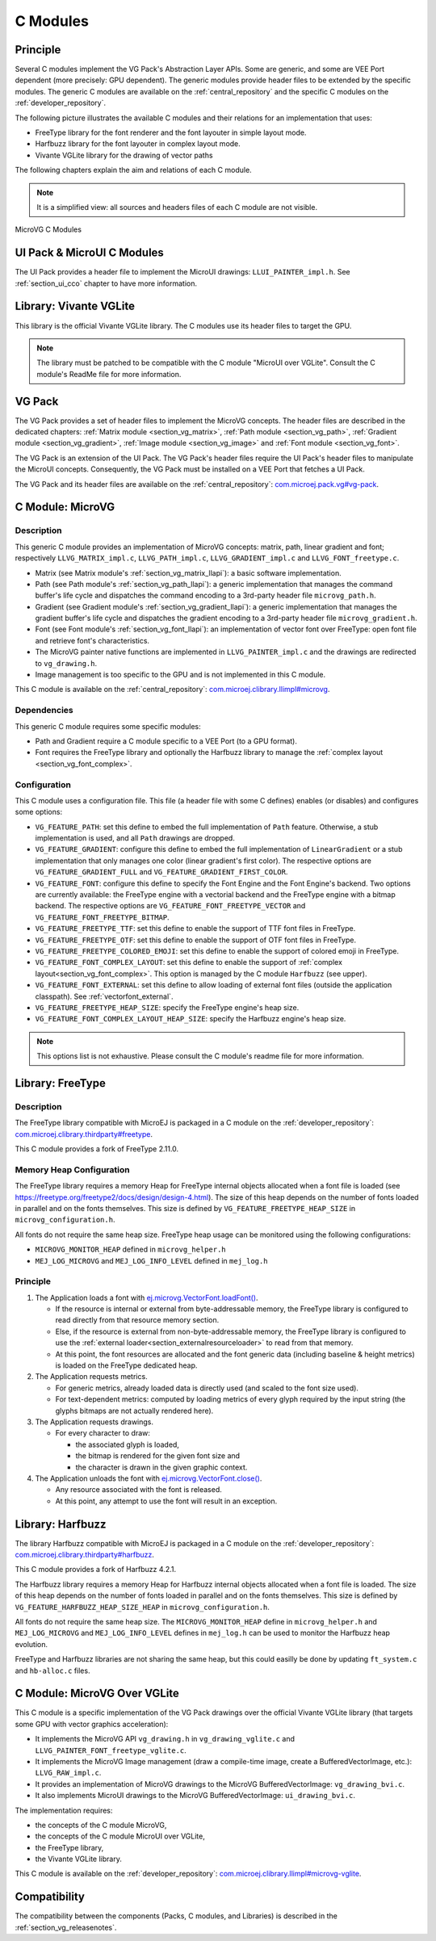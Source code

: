 .. _section_vg_cco:

=========
C Modules
=========

Principle
=========

Several C modules implement the VG Pack's Abstraction Layer APIs.
Some are generic, and some are VEE Port dependent (more precisely: GPU dependent).
The generic modules provide header files to be extended by the specific modules. 
The generic C modules are available on the :ref:`central_repository` and the specific C modules on the :ref:`developer_repository`.

The following picture illustrates the available C modules and their relations for an implementation that uses:

* FreeType library for the font renderer and the font layouter in simple layout mode.
* Harfbuzz library for the font layouter in complex layout mode.
* Vivante VGLite library for the drawing of vector paths

The following chapters explain the aim and relations of each C module.

.. note:: It is a simplified view: all sources and headers files of each C module are not visible.

.. figure:: images/vg_cco.*
   :alt: MicroVG C Modules
   :width: 100%
   :align: center

   MicroVG C Modules

UI Pack & MicroUI C Modules
===========================

The UI Pack provides a header file to implement the MicroUI drawings: ``LLUI_PAINTER_impl.h``.
See :ref:`section_ui_cco` chapter to have more information.

Library: Vivante VGLite
=======================

This library is the official Vivante VGLite library.
The C modules use its header files to target the GPU.

.. note:: The library must be patched to be compatible with the C module "MicroUI over VGLite". Consult the C module's ReadMe file for more information.

VG Pack
=======

The VG Pack provides a set of header files to implement the MicroVG concepts.
The header files are described in the dedicated chapters: :ref:`Matrix module <section_vg_matrix>`, :ref:`Path module <section_vg_path>`, :ref:`Gradient module <section_vg_gradient>`, :ref:`Image module <section_vg_image>` and :ref:`Font module <section_vg_font>`.

The VG Pack is an extension of the UI Pack.
The VG Pack's header files require the UI Pack's header files to manipulate the MicroUI concepts.
Consequently, the VG Pack must be installed on a VEE Port that fetches a UI Pack.

The VG Pack and its header files are available on the :ref:`central_repository`: `com.microej.pack.vg#vg-pack`_.

.. _com.microej.pack.vg#vg-pack: https://repository.microej.com/modules/com/microej/pack/vg/vg-pack/

.. _section_vg_c_module_microvg:

C Module: MicroVG
=================

Description
-----------

This generic C module provides an implementation of MicroVG concepts: matrix, path, linear gradient and font; respectively ``LLVG_MATRIX_impl.c``, ``LLVG_PATH_impl.c``, ``LLVG_GRADIENT_impl.c`` and ``LLVG_FONT_freetype.c``.

* Matrix (see Matrix module's :ref:`section_vg_matrix_llapi`): a basic software implementation.
* Path (see Path module's :ref:`section_vg_path_llapi`): a generic implementation that manages the command buffer's life cycle and dispatches the command encoding to a 3rd-party header file ``microvg_path.h``.
* Gradient (see Gradient module's :ref:`section_vg_gradient_llapi`): a generic implementation that manages the gradient buffer's life cycle and dispatches the gradient encoding to a 3rd-party header file ``microvg_gradient.h``.
* Font (see Font module's :ref:`section_vg_font_llapi`): an implementation of vector font over FreeType: open font file and retrieve font's characteristics.
* The MicroVG painter native functions are implemented in ``LLVG_PAINTER_impl.c`` and the drawings are redirected to ``vg_drawing.h``.
* Image management is too specific to the GPU and is not implemented in this C module.

This C module is available on the :ref:`central_repository`: `com.microej.clibrary.llimpl#microvg`_.

.. _com.microej.clibrary.llimpl#microvg: https://repository.microej.com/modules/com/microej/clibrary/llimpl/microvg/

Dependencies
------------

This generic C module requires some specific modules:

* Path and Gradient require a C module specific to a VEE Port (to a GPU format).
* Font requires the FreeType library and optionally the Harfbuzz library to manage the :ref:`complex layout <section_vg_font_complex>`.

Configuration
-------------

This C module uses a configuration file.
This file (a header file with some C defines) enables (or disables) and configures some options:

* ``VG_FEATURE_PATH``: set this define to embed the full implementation of ``Path`` feature. Otherwise, a stub implementation is used, and all ``Path`` drawings are dropped.
* ``VG_FEATURE_GRADIENT``: configure this define to embed the full implementation of ``LinearGradient`` or a stub implementation that only manages one color (linear gradient's first color). The respective options are ``VG_FEATURE_GRADIENT_FULL`` and ``VG_FEATURE_GRADIENT_FIRST_COLOR``.
* ``VG_FEATURE_FONT``: configure this define to specify the Font Engine and the Font Engine's backend. Two options are currently available: the FreeType engine with a vectorial backend and the FreeType engine with a bitmap backend. The respective options are ``VG_FEATURE_FONT_FREETYPE_VECTOR`` and ``VG_FEATURE_FONT_FREETYPE_BITMAP``.
* ``VG_FEATURE_FREETYPE_TTF``: set this define to enable the support of TTF font files in FreeType.
* ``VG_FEATURE_FREETYPE_OTF``: set this define to enable the support of OTF font files in FreeType.
* ``VG_FEATURE_FREETYPE_COLORED_EMOJI``: set this define to enable the support of colored emoji in FreeType.
* ``VG_FEATURE_FONT_COMPLEX_LAYOUT``:  set this define to enable the support of :ref:`complex layout<section_vg_font_complex>`. This option is managed by the C module ``Harfbuzz`` (see upper).
* ``VG_FEATURE_FONT_EXTERNAL``: set this define to allow loading of external font files (outside the application classpath). See :ref:`vectorfont_external`.
* ``VG_FEATURE_FREETYPE_HEAP_SIZE``: specify the FreeType engine's heap size.
* ``VG_FEATURE_FONT_COMPLEX_LAYOUT_HEAP_SIZE``: specify the Harfbuzz engine's heap size.

.. note:: This options list is not exhaustive. Please consult the C module's readme file for more information.

.. _section_vg_c_module_freetype:

Library: FreeType
=================

Description
-----------

The FreeType library compatible with MicroEJ is packaged in a C module on the :ref:`developer_repository`: `com.microej.clibrary.thirdparty#freetype`_.

.. _com.microej.clibrary.thirdparty#freetype: https://forge.microej.com/artifactory/microej-developer-repository-release/com/microej/clibrary/thirdparty/freetype/

This C module provides a fork of FreeType 2.11.0.

Memory Heap Configuration
-------------------------

The FreeType library requires a memory Heap for FreeType internal objects allocated when a font file is loaded (see https://freetype.org/freetype2/docs/design/design-4.html).
The size of this heap depends on the number of fonts loaded in parallel and on the fonts themselves. 
This size is defined by ``VG_FEATURE_FREETYPE_HEAP_SIZE`` in ``microvg_configuration.h``.

All fonts do not require the same heap size. FreeType heap usage can be monitored using the following configurations:

* ``MICROVG_MONITOR_HEAP`` defined in ``microvg_helper.h``
* ``MEJ_LOG_MICROVG`` and ``MEJ_LOG_INFO_LEVEL`` defined in ``mej_log.h``

Principle
---------

#. The Application loads a font with `ej.microvg.VectorFont.loadFont()`_.

   * If the resource is internal or external from byte-addressable memory, the FreeType library is configured to read directly from that resource memory section.
   * Else, if the resource is external from non-byte-addressable memory, the FreeType library is configured to use the :ref:`external loader<section_externalresourceloader>` to read from that memory.
   * At this point, the font resources are allocated and the font generic data (including baseline & height metrics) is loaded on the FreeType dedicated heap.

#. The Application requests metrics.

   * For generic metrics, already loaded data is directly used (and scaled to the font size used).
   * For text-dependent metrics: computed by loading metrics of every glyph required by the input string (the glyphs bitmaps are not actually rendered here).

#. The Application requests drawings.

   * For every character to draw:

     * the associated glyph is loaded,
     * the bitmap is rendered for the given font size and
     * the character is drawn in the given graphic context.

#. The Application unloads the font with `ej.microvg.VectorFont.close()`_.

   * Any resource associated with the font is released.
   * At this point, any attempt to use the font will result in an exception.

Library: Harfbuzz
=================

The library Harfbuzz compatible with MicroEJ is packaged in a C module on the :ref:`developer_repository`: `com.microej.clibrary.thirdparty#harfbuzz`_.

.. _com.microej.clibrary.thirdparty#harfbuzz: https://forge.microej.com/artifactory/microej-developer-repository-release/com/microej/clibrary/thirdparty/harfbuzz/

This C module provides a fork of Harfbuzz 4.2.1.

The Harfbuzz library requires a memory Heap for Harfbuzz internal objects allocated when a font file is loaded. 
The size of this heap depends on the number of fonts loaded in parallel and on the fonts themselves. 
This size is defined by ``VG_FEATURE_HARFBUZZ_HEAP_SIZE_HEAP`` in ``microvg_configuration.h``.

All fonts do not require the same heap size. The ``MICROVG_MONITOR_HEAP`` define in ``microvg_helper.h`` and ``MEJ_LOG_MICROVG`` and ``MEJ_LOG_INFO_LEVEL`` defines in ``mej_log.h`` can be used to monitor the Harfbuzz heap evolution.

FreeType and Harfbuzz libraries are not sharing the same heap, but this could easilly be done by updating ``ft_system.c`` and ``hb-alloc.c`` files.

.. _section_vg_c_module_microvg_vglite:

C Module: MicroVG Over VGLite
=============================

This C module is a specific implementation of the VG Pack drawings over the official Vivante VGLite library (that targets some GPU with vector graphics acceleration):

* It implements the MicroVG API ``vg_drawing.h`` in ``vg_drawing_vglite.c`` and ``LLVG_PAINTER_FONT_freetype_vglite.c``.
* It implements the MicroVG Image management (draw a compile-time image, create a BufferedVectorImage, etc.): ``LLVG_RAW_impl.c``. 
* It provides an implementation of MicroVG drawings to the MicroVG BufferedVectorImage: ``vg_drawing_bvi.c``.
* It also implements MicroUI drawings to the MicroVG BufferedVectorImage: ``ui_drawing_bvi.c``.

The implementation requires:

* the concepts of the C module MicroVG,
* the concepts of the C module MicroUI over VGLite,
* the FreeType library,
* the Vivante VGLite library.

This C module is available on the :ref:`developer_repository`: `com.microej.clibrary.llimpl#microvg-vglite`_.

.. _com.microej.clibrary.llimpl#microvg-vglite: https://forge.microej.com/artifactory/microej-developer-repository-release/com/microej/clibrary/llimpl/microvg-vglite/

Compatibility
=============

The compatibility between the components (Packs, C modules, and Libraries) is described in the :ref:`section_vg_releasenotes`.


.. _ej.microvg.VectorFont.loadFont(): https://repository.microej.com/javadoc/microej_5.x/apis/ej/microvg/VectorFont.html#loadFont-java.lang.String-
.. _ej.microvg.VectorFont.close(): https://repository.microej.com/javadoc/microej_5.x/apis/ej/microvg/VectorFont.html#close--

..
   | Copyright 2008-2023, MicroEJ Corp. Content in this space is free 
   for read and redistribute. Except if otherwise stated, modification 
   is subject to MicroEJ Corp prior approval.
   | MicroEJ is a trademark of MicroEJ Corp. All other trademarks and 
   copyrights are the property of their respective owners.
